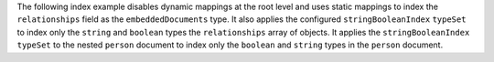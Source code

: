 The following index example disables dynamic mappings at the root level
and uses static mappings to index the ``relationships`` field as the
``embeddedDocuments`` type. It also applies the configured
``stringBooleanIndex`` ``typeSet`` to index only the ``string`` and
``boolean`` types the ``relationships`` array of objects. It applies the
``stringBooleanIndex`` ``typeSet`` to the nested ``person`` document to
index only the ``boolean`` and ``string`` types in the ``person``
document.